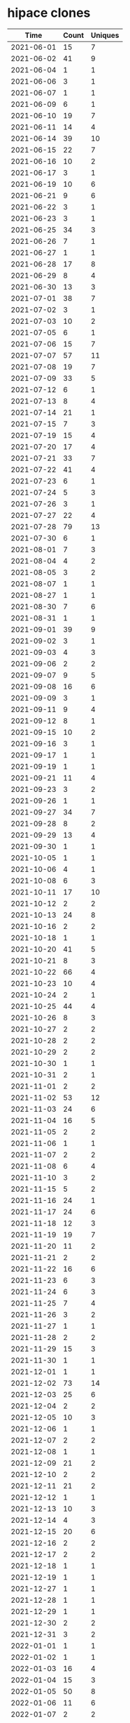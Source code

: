 * hipace clones
|       Time |   Count | Uniques |
|------------+---------+---------|
| 2021-06-01 |      15 |       7 |
| 2021-06-02 |      41 |       9 |
| 2021-06-04 |       1 |       1 |
| 2021-06-06 |       3 |       1 |
| 2021-06-07 |       1 |       1 |
| 2021-06-09 |       6 |       1 |
| 2021-06-10 |      19 |       7 |
| 2021-06-11 |      14 |       4 |
| 2021-06-14 |      39 |      10 |
| 2021-06-15 |      22 |       7 |
| 2021-06-16 |      10 |       2 |
| 2021-06-17 |       3 |       1 |
| 2021-06-19 |      10 |       6 |
| 2021-06-21 |       9 |       6 |
| 2021-06-22 |       3 |       1 |
| 2021-06-23 |       3 |       1 |
| 2021-06-25 |      34 |       3 |
| 2021-06-26 |       7 |       1 |
| 2021-06-27 |       1 |       1 |
| 2021-06-28 |      17 |       8 |
| 2021-06-29 |       8 |       4 |
| 2021-06-30 |      13 |       3 |
| 2021-07-01 |      38 |       7 |
| 2021-07-02 |       3 |       1 |
| 2021-07-03 |      10 |       2 |
| 2021-07-05 |       6 |       1 |
| 2021-07-06 |      15 |       7 |
| 2021-07-07 |      57 |      11 |
| 2021-07-08 |      19 |       7 |
| 2021-07-09 |      33 |       5 |
| 2021-07-12 |       6 |       1 |
| 2021-07-13 |       8 |       4 |
| 2021-07-14 |      21 |       1 |
| 2021-07-15 |       7 |       3 |
| 2021-07-19 |      15 |       4 |
| 2021-07-20 |      17 |       4 |
| 2021-07-21 |      33 |       7 |
| 2021-07-22 |      41 |       4 |
| 2021-07-23 |       6 |       1 |
| 2021-07-24 |       5 |       3 |
| 2021-07-26 |       3 |       1 |
| 2021-07-27 |      22 |       4 |
| 2021-07-28 |      79 |      13 |
| 2021-07-30 |       6 |       1 |
| 2021-08-01 |       7 |       3 |
| 2021-08-04 |       4 |       2 |
| 2021-08-05 |       3 |       2 |
| 2021-08-07 |       1 |       1 |
| 2021-08-27 |       1 |       1 |
| 2021-08-30 |       7 |       6 |
| 2021-08-31 |       1 |       1 |
| 2021-09-01 |      39 |       9 |
| 2021-09-02 |       3 |       1 |
| 2021-09-03 |       4 |       3 |
| 2021-09-06 |       2 |       2 |
| 2021-09-07 |       9 |       5 |
| 2021-09-08 |      16 |       6 |
| 2021-09-09 |       3 |       1 |
| 2021-09-11 |       9 |       4 |
| 2021-09-12 |       8 |       1 |
| 2021-09-15 |      10 |       2 |
| 2021-09-16 |       3 |       1 |
| 2021-09-17 |       1 |       1 |
| 2021-09-19 |       1 |       1 |
| 2021-09-21 |      11 |       4 |
| 2021-09-23 |       3 |       2 |
| 2021-09-26 |       1 |       1 |
| 2021-09-27 |      34 |       7 |
| 2021-09-28 |       8 |       2 |
| 2021-09-29 |      13 |       4 |
| 2021-09-30 |       1 |       1 |
| 2021-10-05 |       1 |       1 |
| 2021-10-06 |       4 |       1 |
| 2021-10-08 |       6 |       3 |
| 2021-10-11 |      17 |      10 |
| 2021-10-12 |       2 |       2 |
| 2021-10-13 |      24 |       8 |
| 2021-10-16 |       2 |       2 |
| 2021-10-18 |       1 |       1 |
| 2021-10-20 |      41 |       5 |
| 2021-10-21 |       8 |       3 |
| 2021-10-22 |      66 |       4 |
| 2021-10-23 |      10 |       4 |
| 2021-10-24 |       2 |       1 |
| 2021-10-25 |      44 |       4 |
| 2021-10-26 |       8 |       3 |
| 2021-10-27 |       2 |       2 |
| 2021-10-28 |       2 |       2 |
| 2021-10-29 |       2 |       2 |
| 2021-10-30 |       1 |       1 |
| 2021-10-31 |       2 |       1 |
| 2021-11-01 |       2 |       2 |
| 2021-11-02 |      53 |      12 |
| 2021-11-03 |      24 |       6 |
| 2021-11-04 |      16 |       5 |
| 2021-11-05 |       2 |       2 |
| 2021-11-06 |       1 |       1 |
| 2021-11-07 |       2 |       2 |
| 2021-11-08 |       6 |       4 |
| 2021-11-10 |       3 |       2 |
| 2021-11-15 |       5 |       2 |
| 2021-11-16 |      24 |       1 |
| 2021-11-17 |      24 |       6 |
| 2021-11-18 |      12 |       3 |
| 2021-11-19 |      19 |       7 |
| 2021-11-20 |      11 |       2 |
| 2021-11-21 |       2 |       2 |
| 2021-11-22 |      16 |       6 |
| 2021-11-23 |       6 |       3 |
| 2021-11-24 |       6 |       3 |
| 2021-11-25 |       7 |       4 |
| 2021-11-26 |       3 |       2 |
| 2021-11-27 |       1 |       1 |
| 2021-11-28 |       2 |       2 |
| 2021-11-29 |      15 |       3 |
| 2021-11-30 |       1 |       1 |
| 2021-12-01 |       1 |       1 |
| 2021-12-02 |      73 |      14 |
| 2021-12-03 |      25 |       6 |
| 2021-12-04 |       2 |       2 |
| 2021-12-05 |      10 |       3 |
| 2021-12-06 |       1 |       1 |
| 2021-12-07 |       2 |       2 |
| 2021-12-08 |       1 |       1 |
| 2021-12-09 |      21 |       2 |
| 2021-12-10 |       2 |       2 |
| 2021-12-11 |      21 |       2 |
| 2021-12-12 |       1 |       1 |
| 2021-12-13 |      10 |       3 |
| 2021-12-14 |       4 |       3 |
| 2021-12-15 |      20 |       6 |
| 2021-12-16 |       2 |       2 |
| 2021-12-17 |       2 |       2 |
| 2021-12-18 |       1 |       1 |
| 2021-12-19 |       1 |       1 |
| 2021-12-27 |       1 |       1 |
| 2021-12-28 |       1 |       1 |
| 2021-12-29 |       1 |       1 |
| 2021-12-30 |       2 |       2 |
| 2021-12-31 |       3 |       2 |
| 2022-01-01 |       1 |       1 |
| 2022-01-02 |       1 |       1 |
| 2022-01-03 |      16 |       4 |
| 2022-01-04 |      15 |       3 |
| 2022-01-05 |      50 |       8 |
| 2022-01-06 |      11 |       6 |
| 2022-01-07 |       2 |       2 |
| 2022-01-08 |       1 |       1 |
| 2022-01-09 |       4 |       3 |
| 2022-01-10 |       3 |       2 |
| 2022-01-11 |      13 |       2 |
| 2022-01-12 |      36 |       4 |
| 2022-01-13 |      43 |       7 |
| 2022-01-14 |      11 |       3 |
| 2022-01-15 |       1 |       1 |
| 2022-01-16 |       2 |       2 |
| 2022-01-17 |      11 |       5 |
| 2022-01-18 |      19 |       8 |
| 2022-01-19 |      30 |       8 |
| 2022-01-20 |       6 |       3 |
| 2022-01-21 |      23 |       5 |
| 2022-01-22 |       1 |       1 |
| 2022-01-23 |       3 |       2 |
| 2022-01-24 |       3 |       3 |
| 2022-01-25 |      79 |      10 |
| 2022-01-26 |      46 |       8 |
| 2022-01-27 |       3 |       3 |
| 2022-01-28 |      23 |       2 |
| 2022-01-29 |       5 |       3 |
| 2022-01-30 |       2 |       1 |
| 2022-01-31 |      11 |       2 |
| 2022-02-01 |      18 |       6 |
| 2022-02-02 |      29 |       4 |
| 2022-02-03 |      22 |       5 |
| 2022-02-04 |       6 |       2 |
| 2022-02-05 |       1 |       1 |
| 2022-02-06 |       1 |       1 |
| 2022-02-07 |       1 |       1 |
| 2022-02-08 |     123 |      12 |
| 2022-02-09 |      15 |       2 |
| 2022-02-10 |      49 |       2 |
| 2022-02-11 |      31 |       6 |
| 2022-02-12 |       1 |       1 |
| 2022-02-13 |       2 |       2 |
| 2022-02-14 |      16 |       4 |
| 2022-02-15 |      61 |       8 |
| 2022-02-16 |       4 |       2 |
| 2022-02-17 |       3 |       3 |
| 2022-02-18 |       1 |       1 |
| 2022-02-19 |       3 |       3 |
| 2022-02-20 |       1 |       1 |
| 2022-02-21 |       1 |       1 |
| 2022-02-22 |      27 |       2 |
| 2022-02-23 |      27 |       2 |
| 2022-02-24 |      14 |       3 |
| 2022-02-25 |      39 |       4 |
| 2022-02-26 |       7 |       2 |
| 2022-02-27 |       3 |       2 |
| 2022-03-07 |      14 |       3 |
| 2022-03-08 |      30 |       7 |
| 2022-03-09 |      57 |       2 |
| 2022-03-10 |      16 |       4 |
| 2022-03-11 |      50 |       3 |
| 2022-03-12 |      34 |      11 |
| 2022-03-13 |       4 |       2 |
| 2022-03-14 |     151 |       9 |
| 2022-03-15 |      84 |      18 |
| 2022-03-16 |      15 |       8 |
| 2022-03-17 |       5 |       3 |
| 2022-03-18 |      13 |       2 |
| 2022-03-19 |       1 |       1 |
| 2022-03-20 |       2 |       2 |
| 2022-03-21 |      24 |       6 |
| 2022-03-22 |      35 |       7 |
| 2022-03-23 |      13 |       6 |
| 2022-03-24 |       6 |       3 |
| 2022-03-25 |      13 |       2 |
| 2022-03-26 |      51 |       4 |
| 2022-03-27 |       1 |       1 |
| 2022-03-28 |      17 |       4 |
| 2022-03-29 |      14 |       7 |
| 2022-03-30 |       2 |       2 |
| 2022-03-31 |      17 |       5 |
| 2022-04-02 |       2 |       2 |
| 2022-04-03 |       3 |       3 |
| 2022-04-04 |      27 |       9 |
| 2022-04-05 |      18 |       5 |
| 2022-04-06 |       3 |       1 |
| 2022-04-07 |       1 |       1 |
| 2022-04-08 |       2 |       2 |
| 2022-04-09 |       1 |       1 |
| 2022-04-10 |       1 |       1 |
| 2022-04-11 |       1 |       1 |
| 2022-04-12 |       6 |       1 |
| 2022-04-13 |      22 |       5 |
| 2022-04-14 |     507 |       6 |
| 2022-04-15 |      27 |       8 |
| 2022-04-16 |       3 |       1 |
| 2022-04-17 |       1 |       1 |
| 2022-04-18 |       2 |       2 |
| 2022-04-19 |       1 |       1 |
| 2022-04-20 |      50 |       2 |
| 2022-04-21 |      27 |       6 |
| 2022-04-22 |      45 |       3 |
| 2022-04-23 |       8 |       2 |
| 2022-04-24 |       1 |       1 |
| 2022-04-25 |      47 |       9 |
| 2022-04-26 |       4 |       1 |
| 2022-04-27 |       2 |       1 |
| 2022-04-28 |      56 |       5 |
| 2022-04-29 |      25 |       5 |
| 2022-04-30 |       3 |       2 |
| 2022-05-01 |      36 |       4 |
| 2022-05-16 |       8 |       2 |
| 2022-05-17 |       8 |       3 |
| 2022-05-18 |       5 |       2 |
| 2022-05-19 |       2 |       1 |
| 2022-05-20 |      14 |       2 |
| 2022-05-21 |      37 |       7 |
| 2022-05-22 |      11 |       3 |
| 2022-05-23 |       8 |       2 |
| 2022-05-24 |       2 |       1 |
| 2022-05-25 |      27 |       3 |
| 2022-05-26 |       6 |       1 |
| 2022-05-27 |       8 |       2 |
| 2022-05-28 |       2 |       1 |
| 2022-05-29 |       2 |       1 |
| 2022-06-14 |       9 |       3 |
| 2022-06-15 |      38 |       9 |
| 2022-06-16 |      23 |       3 |
| 2022-06-17 |      14 |       5 |
| 2022-06-18 |       3 |       2 |
| 2022-06-19 |       2 |       1 |
| 2022-06-20 |      20 |       6 |
| 2022-06-21 |      14 |       3 |
| 2022-06-22 |      13 |       7 |
| 2022-06-23 |       4 |       1 |
| 2022-06-24 |       2 |       1 |
| 2022-06-25 |       9 |       3 |
| 2022-06-26 |       2 |       1 |
| 2022-07-04 |       9 |       3 |
| 2022-07-05 |       2 |       1 |
| 2022-07-06 |      19 |       5 |
| 2022-07-07 |      27 |       3 |
| 2022-07-08 |      27 |       2 |
| 2022-07-09 |       2 |       1 |
| 2022-07-10 |      21 |       3 |
| 2022-07-11 |       3 |       2 |
| 2022-07-12 |       7 |       2 |
| 2022-07-13 |       3 |       3 |
| 2022-07-14 |       7 |       2 |
| 2022-07-15 |      13 |       2 |
| 2022-07-16 |       9 |       3 |
| 2022-07-17 |       1 |       1 |
|------------+---------+---------|
| Total      |    4673 |     977 |
